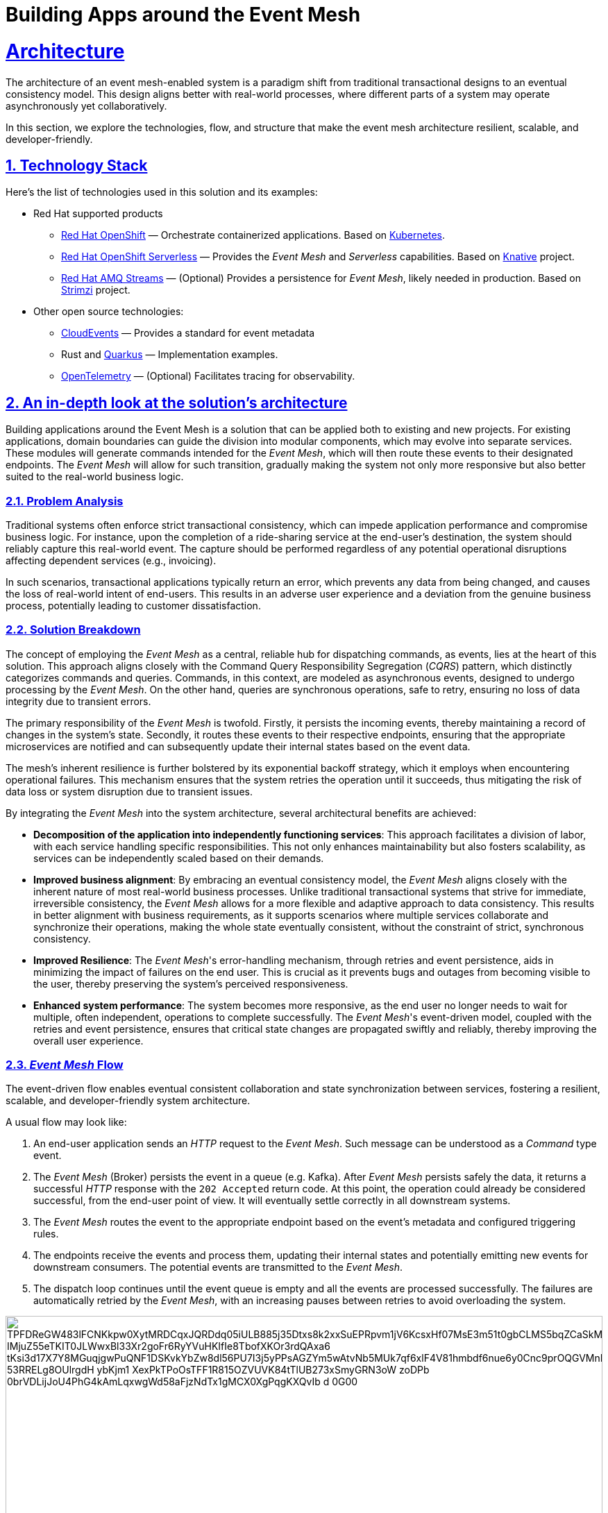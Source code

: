 = Building Apps around the Event Mesh
:sectnums:
:sectlinks:
:doctype: book

= Architecture 

The architecture of an event mesh-enabled system is a paradigm shift from traditional transactional designs to an eventual consistency model.
This design aligns better with real-world processes, where different parts of a system may operate asynchronously yet collaboratively.

In this section, we explore the technologies, flow, and structure that make the event mesh architecture resilient, scalable, and developer-friendly.

[#tech_stack]
== Technology Stack

Here's the list of technologies used in this solution and its examples:

* Red Hat supported products
** https://www.redhat.com/en/technologies/cloud-computing/openshift[Red Hat OpenShift]
&mdash; Orchestrate containerized applications.
Based on https://kubernetes.io/[Kubernetes].
** https://www.redhat.com/en/technologies/cloud-computing/openshift/serverless[Red Hat OpenShift Serverless]
&mdash; Provides the _Event Mesh_ and _Serverless_ capabilities.
Based on https://knative.dev[Knative] project.
** https://swc.saas.ibm.com/en-us/redhat-marketplace/products/red-hat-amq[Red Hat AMQ Streams]
&mdash; (Optional) Provides a persistence for _Event Mesh_, likely needed in production.
Based on https://strimzi.io/[Strimzi] project.
* Other open source technologies:
** https://cloudevents.io/[CloudEvents] &mdash; Provides a standard for event metadata
** Rust and https://access.redhat.com/products/quarkus[Quarkus] &mdash; Implementation examples.
** https://opentelemetry.io/[OpenTelemetry] &mdash; (Optional) Facilitates tracing for observability.

[#in_depth]
== An in-depth look at the solution's architecture

Building applications around the Event Mesh is a solution that can be applied both to existing and new projects.
For existing applications, domain boundaries can guide the division into modular components, which may evolve into separate services.
These modules will generate commands intended for the _Event Mesh_, which will then route these events to their designated endpoints.
The _Event Mesh_ will allow for such transition, gradually making the system not only more responsive but also better suited to the real-world business logic.

=== Problem Analysis

Traditional systems often enforce strict transactional consistency, which can impede application performance and compromise business logic.
For instance, upon the completion of a ride-sharing service at the end-user's destination, the system should reliably capture this real-world event.
The capture should be performed regardless of any potential operational disruptions affecting dependent services (e.g., invoicing).

In such scenarios, transactional applications typically return an error, which prevents any data from being changed, and causes the loss of real-world intent of end-users.
This results in an adverse user experience and a deviation from the genuine business process, potentially leading to customer dissatisfaction.

=== Solution Breakdown

The concept of employing the _Event Mesh_ as a central, reliable hub for dispatching commands, as events, lies at the heart of this solution.
This approach aligns closely with the Command Query Responsibility Segregation (_CQRS_) pattern, which distinctly categorizes commands and queries.
Commands, in this context, are modeled as asynchronous events, designed to undergo processing by the _Event Mesh_.
On the other hand, queries are synchronous operations, safe to retry, ensuring no loss of data integrity due to transient errors.

The primary responsibility of the _Event Mesh_ is twofold.
Firstly, it persists the incoming events, thereby maintaining a record of changes in the system's state.
Secondly, it routes these events to their respective endpoints, ensuring that the appropriate microservices are notified and can subsequently update their internal states based on the event data.

The mesh's inherent resilience is further bolstered by its exponential backoff strategy, which it employs when encountering operational failures.
This mechanism ensures that the system retries the operation until it succeeds, thus mitigating the risk of data loss or system disruption due to transient issues.

By integrating the _Event Mesh_ into the system architecture, several architectural benefits are achieved:

* **Decomposition of the application into independently functioning services**:
This approach facilitates a division of labor, with each service handling specific responsibilities.
This not only enhances maintainability but also fosters scalability, as services can be independently scaled based on their demands.

* **Improved business alignment**:
By embracing an eventual consistency model, the _Event Mesh_ aligns closely with the inherent nature of most real-world business processes.
Unlike traditional transactional systems that strive for immediate, irreversible consistency, the _Event Mesh_ allows for a more flexible and adaptive approach to data consistency.
This results in better alignment with business requirements, as it supports scenarios where multiple services collaborate and synchronize their operations, making the whole state eventually consistent, without the constraint of strict, synchronous consistency.

* **Improved Resilience**:
The _Event Mesh_'s error-handling mechanism, through retries and event persistence, aids in minimizing the impact of failures on the end user.
This is crucial as it prevents bugs and outages from becoming visible to the user, thereby preserving the system's perceived responsiveness.

* **Enhanced system performance**:
The system becomes more responsive, as the end user no longer needs to wait for multiple, often independent, operations to complete successfully.
The _Event Mesh_'s event-driven model, coupled with the retries and event persistence, ensures that critical state changes are propagated swiftly and reliably, thereby improving the overall user experience.

=== _Event Mesh_ Flow

The event-driven flow enables eventual consistent collaboration and state synchronization between services, fostering a resilient, scalable, and developer-friendly system architecture.

A usual flow may look like:

1. An end-user application sends an _HTTP_ request to the _Event Mesh_. Such message can be understood as a _Command_ type event.
2. The _Event Mesh_ (Broker) persists the event in a queue (e.g. Kafka).
After _Event Mesh_ persists safely the data, it returns a successful _HTTP_ response with the `202 Accepted` return code.
At this point, the operation could already be considered successful, from the end-user point of view.
It will eventually settle correctly in all downstream systems.
3. The _Event Mesh_ routes the event to the appropriate endpoint based on the event's metadata and configured triggering rules.
4. The endpoints receive the events and process them, updating their internal states and potentially emitting new events for downstream consumers.
The potential events are transmitted to the _Event Mesh_.
5. The dispatch loop continues until the event queue is empty and all the events are processed successfully.
The failures are automatically retried by the _Event Mesh_, with an increasing pauses between retries to avoid overloading the system.

image::https://img.plantuml.biz/plantuml/svg/TPFDReGW483lFCNKkpw0XytMRDCqxJQRDdq05iULB885j35Dtxs8k2xxSuEPRpvm1jV6KcsxHf07MsE3m51t0gbCLMS5bqZCaSkMQjh0kBL3Yz0gCVWSOK9r9IHFFKeBMpHr0hy4WAccLNAC9Q-IMjuZ55eTKIT0JLWwxBl33Xr2goFr6RyYVuHKIfIe8TbofXKOr3rdQAxa6-tKsi3d17X7Y8MGuqjgwPuQNF1DSKvkYbZw8dl56PU7I3j5yPPsAGZYm5wAtvNb5MUk7qf6xlF4V81hmbdf6nue6y0Cnc9prOQGVMnRhvksqHK3CNzuCUf3B2tLZqnNOIevxBgzuAO676TgPYhJ_53RRELg8OUlrgdH-ybKjm1-XexPkTPoOsTFF1R815OZVUVK84tTlUB273xSmyGRN3oW-zoDPb_0brVDLijJoU4PhG4kAmLqxwgWd58aFjzNdTx1gMCX0XgPqgKXQvIb-_d-0G00[width=100%]

////
Editor: https://editor.plantuml.com/uml/TPFDReGW483lFCNKkpw0XytMRDCqxJQRDdq05iULB885j35Dtxs8k2xxSuEPRpvm1jV6KcsxHf07MsE3m51t0gbCLMS5bqZCaSkMQjh0kBL3Yz0gCVWSOK9r9IHFFKeBMpHr0hy4WAccLNAC9Q-IMjuZ55eTKIT0JLWwxBl33Xr2goFr6RyYVuHKIfIe8TbofXKOr3rdQAxa6-tKsi3d17X7Y8MGuqjgwPuQNF1DSKvkYbZw8dl56PU7I3j5yPPsAGZYm5wAtvNb5MUk7qf6xlF4V81hmbdf6nue6y0Cnc9prOQGVMnRhvksqHK3CNzuCUf3B2tLZqnNOIevxBgzuAO676TgPYhJ_53RRELg8OUlrgdH-ybKjm1-XexPkTPoOsTFF1R815OZVUVK84tTlUB273xSmyGRN3oW-zoDPb_0brVDLijJoU4PhG4kAmLqxwgWd58aFjzNdTx1gMCX0XgPqgKXQvIb-_d-0G00

@startuml
!theme cerulean-outline
skinparam linetype polyline

cloud "Event Mesh" {
  component "Knative Broker" as Broker
  queue "Kafka" as Kafka
}

folder "Micro services" {
  component "Drivers Service" as DriversService
  database "Drivers DB" as DriversDB
  component "Invoicing Service" as InvoiceService
  database "Invoicing DB" as InvoiceDB
  component "Notification Service" as NotificationService
}

component "Legacy system" {
  component "Legacy App" as Legacy
  database "Legacy DB" as DB
}

Legacy -down-> Broker: Publish events
Legacy .right.> DB : Update data
Broker .right.> Kafka : Persist events
DriversService .left.> Broker: Publish events
Broker --> DriversService: Route events
Broker --> InvoiceService: Route events
Broker --> NotificationService: Route events
DriversService ..> DriversDB: Gets info about drivers
InvoiceService ..> InvoiceDB: Update Invoice records
@enduml
////

The diagram illustrates the example flow of events between the applications, the Knative _Event Mesh_, and the datastores which persist settled state of the system.

[TIP]
====
Notice the applications aren't pulling the events from the queue.
In fact they aren't aware of any.
The _Event Mesh_ is the one controlling the flow, and retrying when needed.

There are *no additional* libraries needed to consume events from _Event Mesh_.
The _Event Mesh_ pushes the events as _CloudEvents_ encoded as _REST_ messages.
====

[NOTE]
====
The exponential backoff algorithm used by _Event Mesh_ is configurable.
It uses the following formula to calculate the backoff period: `+backoffDelay * 2^<numberOfRetries>+`, where the backoff delay is a base number of seconds, and number of retries is automatically tracked by the _Event Mesh_.

A dead letter sink can also be configured to send events in case they exceed the maximum retry number, which is also configurable. 
====

=== _Work Ledger_ analogy

A good way of thinking about the _Event Mesh_ and its persistent queue backend is the _Work Ledger_ analogy.
Like in the olden days, the clerk kept his to-do work in the _Work Ledger_ (e.g. a tray for paper forms).
Then he was picking the next form, and processing it, making changes within the physical file cabinets.
In case of rare and unexpected issues (e.g. invoicing dept being unavailable), the clerk would just put the data back onto the _Work Ledger_ to be processed later.

The _Event Mesh_ is processing the data in very similar fashion.
The data is held in the _Event Mesh_ only until the system successfully consumes it.

=== Differences from the _Event Sourcing_

The _Event Mesh_ pattern could be mistaken for _Event Sourcing_, as both are Event-Driven approaches (_EDA_) to application architecture.
However, _Event Mesh_ has few improvements over the shortcomings of _Event Sourcing_ approach.

The data is held in the _Event Mesh_ only until the system successfully consumes it, settling the data in various datastores to a consistent state.
This effectively avoids the need to keep the applications backward compatible with all the events ever emitted.
Introducing breaking changes in the event schema is as easy as making sure to consume all the events of given type from the _Event Mesh_.
This also works for the systems which can't have downtime windows.
The applications could have short-lived backward compatible layers for such situations.
When all the events are processed, the backward compatible code may be removed simplifying the maintenance.

Because in the long-term, the regular datastores are the source of truth for the system, all traditional techniques for application maintenance apply well.
It is also, easier to understand for developers, as it avoids sophisticated event handlers logic, and reconciling into the read database abstraction.

=== Differences from the _Service Mesh_

Worth pointing out are the differences from the _Service Mesh_ pattern.
The _Service Mesh_ pattern is intended to improve the resilience of synchronous communications which return the response.
The _Service Mesh_ effectively raises the uptime of the dependent endpoints by retrying and backoff policies.
The uptime can't be raised to 100%, though, so _Service Mesh_ still can lose the messages.

The table below captures the key differences:

[cols=".^1,.^2,.^2"]
|===
|| Service Mesh | Event Mesh

|
*Similarities*

2+a|

* Flexibility
* Robustness
* Decoupling

|
*Differences*
a|
* Synchronous
* Request and response
* Better for queries

a|
* Asynchronous
* Events
* Better for commands

|===

=== Supporting Legacy Systems

One of the strengths of an _Event Mesh_ architecture is its ability to integrate seamlessly with legacy systems, making them more resilient and adaptable.
Legacy applications can be retrofitted to produce and consume events through lightweight adapters.
For instance:

* A monolithic legacy application can send events for specific operations, instead of handling all logic internally in transactional fashion.

* Event listeners can be introduced incrementally, enabling the legacy app to subscribe to events without refactoring its core logic.

* This approach decouples old systems from rigid workflows, allowing for gradual modernization while ensuring operational continuity.

=== Improving Resilience in Applications

Traditional systems often rely on synchronous calls and transactions, which can cascade failures across components.
Replacing these with asynchronous event-driven communication reduces dependencies and makes the system _Eventually Consistent_.

For example, invoicing and notification services in a ride-sharing platform can process events independently, ensuring that downtime in one service does not block the entire workflow.

Retry mechanisms provided by the _Event Mesh_ guarantee that transient failures are handled gracefully without data loss.

[#more_tech]
== More about the Technology Stack

It's worth noting that _Knative's Event Mesh_ is completely transparent to the applications.
The applications publish and consume events, usually via
_HTTP REST_, and the only thing that is required is the _CloudEvents_ format.

The _CloudEvents_ format provides a common envelope for events with metadata that every event needs, such as identifier, type, timestamps, or source information.
The format is a _CNCF_ standard supported by a number of projects and doesn't enforce the use of any library.

This makes the investment in _Knative's Event Mesh_ safe in terms of vendor lock-in.
Architects can be assured that their options remain open and that solutions can be easily reconfigured down the road.

What's more, relying on well-known and easy-to-deploy _CloudEvents_, typically over _HTTP_, makes testing simple and straightforward.
Developers don't need complex development environments because the _Event Mesh_ integration can be easily tested with regular _REST_ testing that most developers are familiar with.
